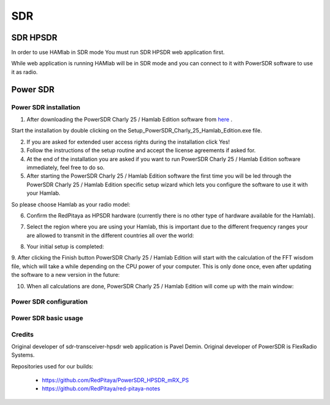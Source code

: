 .. _sdr:

SDR
###
    
SDR HPSDR
---------

In order to use HAMlab in SDR mode You must run SDR HPSDR web application first. 

.. image :: hpsdr_icon.png
   :alt: icon
   :align: center

While web application is running HAMlab will be in SDR mode and you can connect to it with PowerSDR software to use it as radio.
   
.. image :: webapp.png   


	
Power SDR
---------    
    
Power SDR installation
++++++++++++++++++++++

1. After downloading the PowerSDR Charly 25 / Hamlab Edition software from here_ .

.. _here: http://downloads.redpitaya.com/hamlab/powersdr/Setup_PowerSDR_Charly_25_Hamlab_Edition.exe

Start the installation by double clicking on the Setup_PowerSDR_Charly_25_Hamlab_Edition.exe file.


2. If you are asked for extended user access rights during the installation click Yes!


3. Follow the instructions of the setup routine and accept the license agreements if asked for.


4. At the end of the installation you are asked if you want to run PowerSDR Charly 25 / Hamlab Edition software immediately, feel free to do so.


5. After starting the PowerSDR Charly 25 / Hamlab Edition software the first time you will be led through the PowerSDR Charly 25 / Hamlab Edition specific setup wizard which lets you configure the software to use it with your Hamlab.

So please choose Hamlab as your radio model:

.. image :: powersdrsetup01.jpg

6. Confirm the RedPitaya as HPSDR hardware (currently there is no other type of hardware available for the Hamlab).

.. image :: powersdrsetup02.jpg

7. Select the region where you are using your Hamlab, this is important due to the different frequency ranges your are allowed to transmit in the different countries all over the world:

.. image :: powersdrsetup03.jpg

8. Your initial setup is completed:

.. image :: powersdrsetup04.jpg

9.  After clicking the Finish button PowerSDR Charly 25 / Hamlab Edition will start with the calculation of the FFT wisdom file, which will take a while depending on the CPU power of your computer.
This is only done once, even after updating the software to a new version in the future:

.. image :: powersdrsetup05.jpg

10. When all calculations are done, PowerSDR Charly 25 / Hamlab Edition will come up with the main window:

.. image :: powersdrsetup06.jpg



Power SDR configuration
+++++++++++++++++++++++

Power SDR basic usage
+++++++++++++++++++++    


Credits
+++++++

Original developer of sdr-transceiver-hpsdr web application is Pavel Demin. 
Original developer of PowerSDR is FlexRadio Systems. 

Repositories used for our builds:

	- https://github.com/RedPitaya/PowerSDR_HPSDR_mRX_PS
	- https://github.com/RedPitaya/red-pitaya-notes

   
